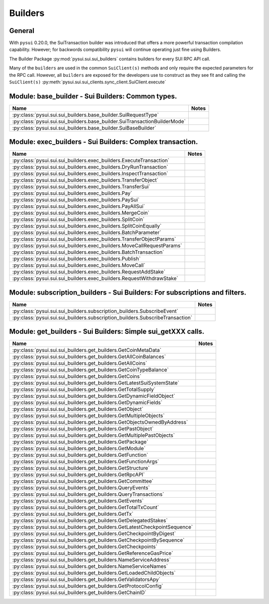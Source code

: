 
Builders
========

General
-------

With ``pysui`` 0.20.0, the SuiTransaction builder was introduced that offers a more powerful transaction compilation
capability. However; for backwords compatibility ``pysui`` will continue operating just fine using Builders.

The Builder Package :py:mod:`pysui.sui.sui_builders` contains builders for
every SUI RPC API call.

Many of the ``builders`` are used in the common ``SuiClient(s)`` methods and only require
the expected parameters for the RPC call. However, all ``builders`` are exposed for the
developers use to construct as they see fit and calling the ``SuiClient(s)`` :py:meth:`pysui.sui.sui_clients.sync_client.SuiClient.execute`

Module: base_builder - Sui Builders: Common types.
--------------------------------------------------

+-----------------------------------------------------------------------------+-------+
|                                     Name                                    | Notes |
+=============================================================================+=======+
| :py:class:`pysui.sui.sui_builders.base_builder.SuiRequestType`              |       |
+-----------------------------------------------------------------------------+-------+
| :py:class:`pysui.sui.sui_builders.base_builder.SuiTransactionBuilderMode`   |       |
+-----------------------------------------------------------------------------+-------+
| :py:class:`pysui.sui.sui_builders.base_builder.SuiBaseBuilder`              |       |
+-----------------------------------------------------------------------------+-------+

Module: exec_builders - Sui Builders: Complex transaction.
----------------------------------------------------------

+--------------------------------------------------------------------------+-------+
|                                   Name                                   | Notes |
+==========================================================================+=======+
| :py:class:`pysui.sui.sui_builders.exec_builders.ExecuteTransaction`      |       |
+--------------------------------------------------------------------------+-------+
| :py:class:`pysui.sui.sui_builders.exec_builders.DryRunTransaction`       |       |
+--------------------------------------------------------------------------+-------+
| :py:class:`pysui.sui.sui_builders.exec_builders.InspectTransaction`      |       |
+--------------------------------------------------------------------------+-------+
| :py:class:`pysui.sui.sui_builders.exec_builders.TransferObject`          |       |
+--------------------------------------------------------------------------+-------+
| :py:class:`pysui.sui.sui_builders.exec_builders.TransferSui`             |       |
+--------------------------------------------------------------------------+-------+
| :py:class:`pysui.sui.sui_builders.exec_builders.Pay`                     |       |
+--------------------------------------------------------------------------+-------+
| :py:class:`pysui.sui.sui_builders.exec_builders.PaySui`                  |       |
+--------------------------------------------------------------------------+-------+
| :py:class:`pysui.sui.sui_builders.exec_builders.PayAllSui`               |       |
+--------------------------------------------------------------------------+-------+
| :py:class:`pysui.sui.sui_builders.exec_builders.MergeCoin`               |       |
+--------------------------------------------------------------------------+-------+
| :py:class:`pysui.sui.sui_builders.exec_builders.SplitCoin`               |       |
+--------------------------------------------------------------------------+-------+
| :py:class:`pysui.sui.sui_builders.exec_builders.SplitCoinEqually`        |       |
+--------------------------------------------------------------------------+-------+
| :py:class:`pysui.sui.sui_builders.exec_builders.BatchParameter`          |       |
+--------------------------------------------------------------------------+-------+
| :py:class:`pysui.sui.sui_builders.exec_builders.TransferObjectParams`    |       |
+--------------------------------------------------------------------------+-------+
| :py:class:`pysui.sui.sui_builders.exec_builders.MoveCallRequestParams`   |       |
+--------------------------------------------------------------------------+-------+
| :py:class:`pysui.sui.sui_builders.exec_builders.BatchTransaction`        |       |
+--------------------------------------------------------------------------+-------+
| :py:class:`pysui.sui.sui_builders.exec_builders.Publish`                 |       |
+--------------------------------------------------------------------------+-------+
| :py:class:`pysui.sui.sui_builders.exec_builders.MoveCall`                |       |
+--------------------------------------------------------------------------+-------+
| :py:class:`pysui.sui.sui_builders.exec_builders.RequestAddStake`         |       |
+--------------------------------------------------------------------------+-------+
| :py:class:`pysui.sui.sui_builders.exec_builders.RequestWithdrawStake`    |       |
+--------------------------------------------------------------------------+-------+

.. _subscription-filters:

Module: subscription_builders - Sui Builders: For subscriptions and filters.
----------------------------------------------------------------------------

+---------------------------------------------------------------------------------+-------+
|                                       Name                                      | Notes |
+=================================================================================+=======+
| :py:class:`pysui.sui.sui_builders.subscription_builders.SubscribeEvent`         |       |
+---------------------------------------------------------------------------------+-------+
| :py:class:`pysui.sui.sui_builders.subscription_builders.SubscribeTransaction`   |       |
+---------------------------------------------------------------------------------+-------+

Module: get_builders - Sui Builders: Simple sui_getXXX calls.
-------------------------------------------------------------

+-------------------------------------------------------------------------------+-------+
|                                      Name                                     | Notes |
+===============================================================================+=======+
| :py:class:`pysui.sui.sui_builders.get_builders.GetCoinMetaData`               |       |
+-------------------------------------------------------------------------------+-------+
| :py:class:`pysui.sui.sui_builders.get_builders.GetAllCoinBalances`            |       |
+-------------------------------------------------------------------------------+-------+
| :py:class:`pysui.sui.sui_builders.get_builders.GetAllCoins`                   |       |
+-------------------------------------------------------------------------------+-------+
| :py:class:`pysui.sui.sui_builders.get_builders.GetCoinTypeBalance`            |       |
+-------------------------------------------------------------------------------+-------+
| :py:class:`pysui.sui.sui_builders.get_builders.GetCoins`                      |       |
+-------------------------------------------------------------------------------+-------+
| :py:class:`pysui.sui.sui_builders.get_builders.GetLatestSuiSystemState`       |       |
+-------------------------------------------------------------------------------+-------+
| :py:class:`pysui.sui.sui_builders.get_builders.GetTotalSupply`                |       |
+-------------------------------------------------------------------------------+-------+
| :py:class:`pysui.sui.sui_builders.get_builders.GetDynamicFieldObject`         |       |
+-------------------------------------------------------------------------------+-------+
| :py:class:`pysui.sui.sui_builders.get_builders.GetDynamicFields`              |       |
+-------------------------------------------------------------------------------+-------+
| :py:class:`pysui.sui.sui_builders.get_builders.GetObject`                     |       |
+-------------------------------------------------------------------------------+-------+
| :py:class:`pysui.sui.sui_builders.get_builders.GetMultipleObjects`            |       |
+-------------------------------------------------------------------------------+-------+
| :py:class:`pysui.sui.sui_builders.get_builders.GetObjectsOwnedByAddress`      |       |
+-------------------------------------------------------------------------------+-------+
| :py:class:`pysui.sui.sui_builders.get_builders.GetPastObject`                 |       |
+-------------------------------------------------------------------------------+-------+
| :py:class:`pysui.sui.sui_builders.get_builders.GetMultiplePastObjects`        |       |
+-------------------------------------------------------------------------------+-------+
| :py:class:`pysui.sui.sui_builders.get_builders.GetPackage`                    |       |
+-------------------------------------------------------------------------------+-------+
| :py:class:`pysui.sui.sui_builders.get_builders.GetModule`                     |       |
+-------------------------------------------------------------------------------+-------+
| :py:class:`pysui.sui.sui_builders.get_builders.GetFunction`                   |       |
+-------------------------------------------------------------------------------+-------+
| :py:class:`pysui.sui.sui_builders.get_builders.GetFunctionArgs`               |       |
+-------------------------------------------------------------------------------+-------+
| :py:class:`pysui.sui.sui_builders.get_builders.GetStructure`                  |       |
+-------------------------------------------------------------------------------+-------+
| :py:class:`pysui.sui.sui_builders.get_builders.GetRpcAPI`                     |       |
+-------------------------------------------------------------------------------+-------+
| :py:class:`pysui.sui.sui_builders.get_builders.GetCommittee`                  |       |
+-------------------------------------------------------------------------------+-------+
| :py:class:`pysui.sui.sui_builders.get_builders.QueryEvents`                   |       |
+-------------------------------------------------------------------------------+-------+
| :py:class:`pysui.sui.sui_builders.get_builders.QueryTransactions`             |       |
+-------------------------------------------------------------------------------+-------+
| :py:class:`pysui.sui.sui_builders.get_builders.GetEvents`                     |       |
+-------------------------------------------------------------------------------+-------+
| :py:class:`pysui.sui.sui_builders.get_builders.GetTotalTxCount`               |       |
+-------------------------------------------------------------------------------+-------+
| :py:class:`pysui.sui.sui_builders.get_builders.GetTx`                         |       |
+-------------------------------------------------------------------------------+-------+
| :py:class:`pysui.sui.sui_builders.get_builders.GetDelegatedStakes`            |       |
+-------------------------------------------------------------------------------+-------+
| :py:class:`pysui.sui.sui_builders.get_builders.GetLatestCheckpointSequence`   |       |
+-------------------------------------------------------------------------------+-------+
| :py:class:`pysui.sui.sui_builders.get_builders.GetCheckpointByDigest`         |       |
+-------------------------------------------------------------------------------+-------+
| :py:class:`pysui.sui.sui_builders.get_builders.GetCheckpointBySequence`       |       |
+-------------------------------------------------------------------------------+-------+
| :py:class:`pysui.sui.sui_builders.get_builders.GetCheckpoints`                |       |
+-------------------------------------------------------------------------------+-------+
| :py:class:`pysui.sui.sui_builders.get_builders.GetReferenceGasPrice`          |       |
+-------------------------------------------------------------------------------+-------+
| :py:class:`pysui.sui.sui_builders.get_builders.NameServiceAddress`            |       |
+-------------------------------------------------------------------------------+-------+
| :py:class:`pysui.sui.sui_builders.get_builders.NameServiceNames`              |       |
+-------------------------------------------------------------------------------+-------+
| :py:class:`pysui.sui.sui_builders.get_builders.GetLoadedChildObjects`         |       |
+-------------------------------------------------------------------------------+-------+
| :py:class:`pysui.sui.sui_builders.get_builders.GetValidatorsApy`              |       |
+-------------------------------------------------------------------------------+-------+
| :py:class:`pysui.sui.sui_builders.get_builders.GetProtocolConfig`             |       |
+-------------------------------------------------------------------------------+-------+
| :py:class:`pysui.sui.sui_builders.get_builders.GetChainID`                    |       |
+-------------------------------------------------------------------------------+-------+

